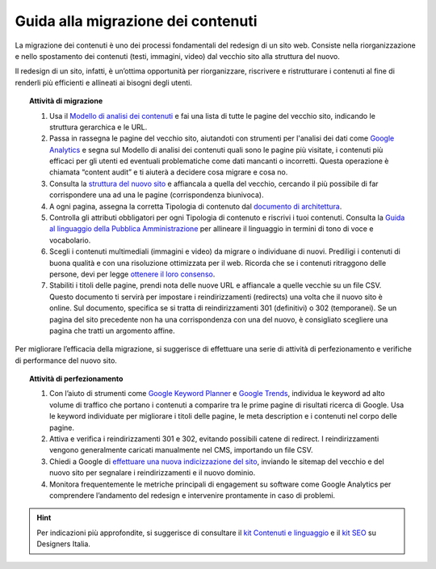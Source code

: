 Guida alla migrazione dei contenuti
===================================

La migrazione dei contenuti è uno dei processi fondamentali del redesign di un sito web. Consiste nella riorganizzazione e nello spostamento dei contenuti (testi, immagini, video) dal vecchio sito alla struttura del nuovo.
 
Il redesign di un sito, infatti, è un’ottima opportunità per riorganizzare, riscrivere e ristrutturare i contenuti al fine di renderli più efficienti e allineati ai bisogni degli utenti.
 
 
.. topic:: Attività di migrazione
   :class: procedure
   
   1. Usa il `Modello di analisi dei contenuti <https://docs.google.com/spreadsheets/d/1tmVB0unvsZ5wViYFtyaf95t69Pt4a5JAIFmGdjJjdwI/edit#gid=1126404963>`_ e fai una lista di tutte le pagine del vecchio sito, indicando le struttura gerarchica e le URL.
   
   2. Passa in rassegna le pagine del vecchio sito, aiutandoti con strumenti per l'analisi dei dati come `Google Analytics <https://analytics.google.com/analytics/web/provision/#/provision>`_ e segna sul Modello di analisi dei contenuti quali sono le pagine più visitate, i contenuti più efficaci per gli utenti ed eventuali problematiche come dati mancanti o incorretti. Questa operazione è chiamata “content audit” e ti aiuterà a decidere cosa migrare e cosa no.
   
   3. Consulta la `struttura del nuovo sito <https://docs.google.com/spreadsheets/d/1D4KbaA__xO9x_iBm08KvZASjrrFLYLKX/edit#gid=1853196915>`_ e affiancala a quella del vecchio, cercando il più possibile di far corrispondere una ad una le pagine (corrispondenza biunivoca).
   
   4. A ogni pagina, assegna la corretta Tipologia di contenuto dal `documento di architettura <https://docs.google.com/spreadsheets/d/1D4KbaA__xO9x_iBm08KvZASjrrFLYLKX/edit#gid=1529184526>`_.
   
   5. Controlla gli attributi obbligatori per ogni Tipologia di contenuto e riscrivi i tuoi contenuti. Consulta la `Guida al linguaggio della Pubblica Amministrazione <https://docs.italia.it/italia/designers-italia/writing-toolkit/it/bozza/index.html>`_ per allineare il linguaggio in termini di tono di voce e vocabolario.
   
   6. Scegli i contenuti multimediali (immagini e video) da migrare o individuane di nuovi. Prediligi i contenuti di buona qualità e con una risoluzione ottimizzata per il web. Ricorda che se i contenuti ritraggono delle persone, devi per legge `ottenere il loro consenso <https://docs.google.com/document/d/1HHyrk8L86XHuC0NOCAnSDY68Bjbjpp0vxvk5cL330vo/edit>`_.
   
   7. Stabiliti i titoli delle pagine, prendi nota delle nuove URL e affiancale a quelle vecchie su un file CSV. Questo documento ti servirà per impostare i reindirizzamenti (redirects) una volta che il nuovo sito è online. Sul documento, specifica se si tratta di reindirizzamenti 301 (definitivi) o 302 (temporanei). Se un pagina del sito precedente non ha una corrispondenza con una del nuovo, è consigliato scegliere una pagina che tratti un argomento affine.
 
 
Per migliorare l’efficacia della migrazione, si suggerisce di effettuare una serie di attività di perfezionamento e verifiche di performance del nuovo sito.
 
 
.. topic:: Attività di perfezionamento
   :class: procedure
   
   1. Con l’aiuto di strumenti come `Google Keyword Planner <https://ads.google.com/intl/it_it/home/tools/keyword-planner/>`_ e `Google Trends <https://trends.google.it/trends/?geo=IT>`_, individua le keyword ad alto volume di traffico che portano i contenuti a comparire tra le prime pagine di risultati ricerca di Google. Usa le keyword individuate per migliorare i titoli delle pagine, le meta description e i contenuti nel corpo delle pagine.
   
   2. Attiva e verifica i reindirizzamenti 301 e 302, evitando possibili catene di redirect. I reindirizzamenti vengono generalmente caricati manualmente nel CMS, importando un file CSV.
   
   3. Chiedi a Google di `effettuare una nuova indicizzazione del sito <https://developers.google.com/search/docs/advanced/crawling/ask-google-to-recrawl?hl=it>`_, inviando le sitemap del vecchio e del nuovo sito per segnalare i reindirizzamenti e il nuovo dominio.
   
   4. Monitora frequentemente le metriche principali di engagement su software come Google Analytics per comprendere l’andamento del redesign e intervenire prontamente in caso di problemi.
   
   
.. hint::
  Per indicazioni più approfondite, si suggerisce di consultare il `kit Contenuti e linguaggio <https://designers.italia.it/kit/contenuti-linguaggio/>`_ e il `kit SEO <http://designers.italia.it/kit/SEO/>`_ su Designers Italia.
 

